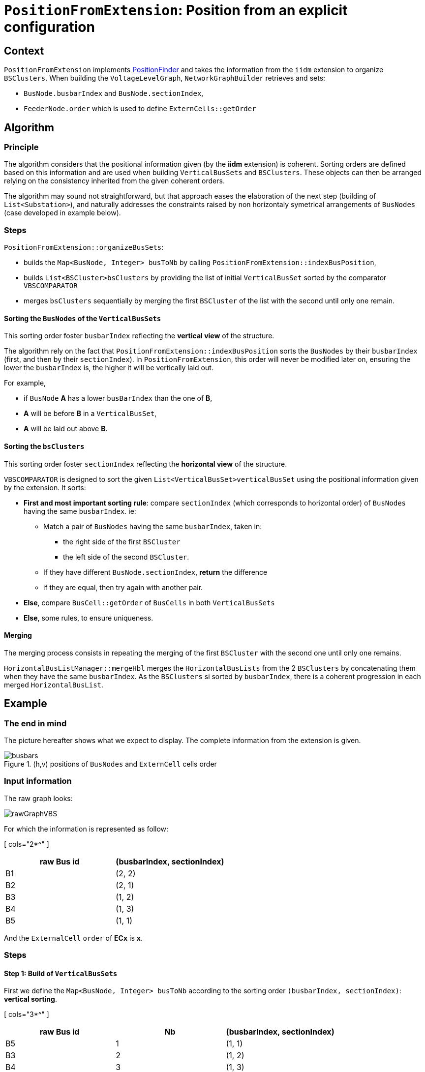 = `PositionFromExtension`: Position from an explicit configuration

== Context
`PositionFromExtension` implements link:PositionFinder.adoc[PositionFinder] and takes the information from the `iidm` extension to organize `BSClusters`.
 When building the `VoltageLevelGraph`, `NetworkGraphBuilder` retrieves and sets:

* `BusNode.busbarIndex` and `BusNode.sectionIndex`, 
* `FeederNode.order` which is used to define `ExternCells::getOrder`


== Algorithm
=== Principle
The algorithm considers that the positional information given (by the *iidm* extension) is coherent. Sorting orders are defined based on this information and are used when building `VerticalBusSets` and `BSClusters`. These objects can then be arranged relying on the consistency inherited from the given coherent orders.

The algorithm may sound not straightforward, but that approach eases the elaboration of the next step (building of `List<Substation>`), and naturally addresses the constraints raised by non horizontaly symetrical arrangements of `BusNodes` (case developed in example below).

=== Steps
`PositionFromExtension::organizeBusSets`:

- builds the `Map<BusNode, Integer> busToNb` by calling `PositionFromExtension::indexBusPosition`,
- builds `List<BSCluster>bsClusters` by providing the list of initial `VerticalBusSet` sorted by the comparator `VBSCOMPARATOR`
- merges `bsClusters` sequentially by merging the first `BSCluster` of the list with the second until only one remain.

==== Sorting the `BusNodes` of the `VerticalBusSets`
This sorting order foster `busbarIndex` reflecting the *vertical view* of the structure.

The algorithm rely on the fact that
`PositionFromExtension::indexBusPosition` sorts the `BusNodes` by their `busbarIndex` (first, and then by their `sectionIndex`). In `PositionFromExtension`, this order will never be modified later on, ensuring the lower the `busbarIndex` is, the higher it will be vertically laid out.

For example,

* if `BusNode` *A* has a lower `busBarIndex` than the one of *B*,
* *A* will be before *B* in a `VerticalBusSet`, 
* *A* will be laid out above *B*.

==== Sorting the `bsClusters` 
This sorting order foster `sectionIndex` reflecting the *horizontal view* of the structure.

`VBSCOMPARATOR` is designed to sort the given `List<VerticalBusSet>verticalBusSet` using the positional information given by the extension. It sorts:

* *First and most important sorting rule*: compare `sectionIndex` (which corresponds to horizontal order) of `BusNodes` having the same `busbarIndex`. ie:
** Match a pair of `BusNodes` having the same `busbarIndex`, taken in:
*** the right side of the first `BSCluster`
*** the left side of the second `BSCluster`.
** If they have different `BusNode.sectionIndex`, *return* the difference
** if they are equal, then try again with another pair.
* *Else*, compare `BusCell::getOrder` of `BusCells` in both `VerticalBusSets`
* *Else*, some rules, to ensure uniqueness.

==== Merging
The merging process consists in repeating the merging of the first `BSCluster` with the second one until only one remains.

`HorizontalBusListManager::mergeHbl` merges the `HorizontalBusLists` from the 2 `BSClusters` by concatenating them when they have the same `busbarIndex`. As the `BSClusters` si sorted by `busbarIndex`, there is a coherent progression in each merged `HorizontalBusList`.

== Example
=== The end in mind
The picture hereafter shows what we expect to display. The complete information from the extension is given.

.(h,v) positions of `BusNodes` and `ExternCell` cells order
image::images/busbars.svg[align="center"]

=== Input information
The raw graph looks:

image::images/rawGraphVBS.svg[align="center"]

For which the information is represented as follow:

[ cols="2*^" ]
|===
|raw Bus id | (busbarIndex, sectionIndex)

| B1 | (2, 2)
| B2 | (2, 1)
| B3 | (1, 2)
| B4 | (1, 3)
| B5 | (1, 1)
|===

And the `ExternalCell` `order` of *ECx* is *x*.

=== Steps 
==== Step 1: Build of `VerticalBusSets`

First we define the `Map<BusNode, Integer> busToNb` according to the sorting order `(busbarIndex, sectionIndex)`: *vertical sorting*.

[ cols="3*^" ]
|===
|raw Bus id | Nb | (busbarIndex, sectionIndex)

| B5 | 1 | (1, 1)
| B3 | 2 | (1, 2)
| B4 | 3 | (1, 3)
| B2 | 4 | (2, 1)
| B1 | 5 | (2, 2)
|===

Now `VerticalBusSet.createVerticalBusSets` will create the `VerticalBusSet` and they will be sort it according to `VBSCOMPARATOR`: *horizontal sorting*.

[cols="4*^"]

|===
|vbs | BusNodes(busBarIndex, sectionIndex) | ExternCells | InternCellSides

|vbs-1
|[ B5(1, 1) ]
|
|[ IC1.R, IC2.L ]

|vbs-2
|[ B2(2, 1) ]
|
|[ IC1.L ]

|vbs-3
|[ B3(1, 2), B1(2, 2) ]
|[ EC1 ]
|[ IC2.R, IC3.L ]

|vbs-4
|[ B4(1, 3), B1(2, 2) ]
|[ EC2, EC3, EC4 ]
|[ IC3.R ]

|===

Note the position of *vbs-2*, as *B2(2,1)* shall be before *B1(2,2)*.

==== Step 2: Build of unitary `BSClusters`

This consist in creating one `BSCluster` per `VerticalBusSet`. This results in:

[cols="^1, ^2, ^1"]
|===
|BSCluster | VerticalBusSets | HorizontalBusLists

|bsc-1
|[ ( [ B5 ] , , [ IC1.L , IC2.L ] ) ]
|[ [ B5(1, 1) ] ]

|bsc-2
|[ ( [ B2 ] , , [ IC1.L ] ) ]
|[ [ B2(2, 1) ] ]

|bsc-3
|[ ( [ B3, B1 ] , [ EC1 ] , [ IC2.R, IC3.L ] ) ]
|[ [ B3(1, 2) ] , [ B1(2, 2) ] ]

|bsc-4
|[ ( [ B1, B4 ] , [ EC2, EC3, EC4 ] , [ IC3.R ] ) ]
|[ [ B1(2, 2) ], [ B4(1, 3) ] ]

|===

==== Step 3: Merge of `BSClusters` into a single one

[cols="^.^1, ^.^2, ^.^2"]
|===
|BSCluster | VerticalBusSets | HorizontalBusLists

|bsc-12

= bsc-1 + *bsc-2*

| [ ( [ B5 ] , , [ IC1.L , IC2.L ] ), 

*( [ B2 ] , , [ IC1.L ] )* ] 

| [ [ B5(1,1) ],

*[ B2(2,1) ]* ]


|bsc-123

= bsc-12 + *bsc-3*

| [ ( [ B5 ] , , [ IC1.L , IC2.L ] ), 

( [ B2 ] , , [ IC1.L ] ),

*( [ B3, B1 ] , [ EC1 ] , [ IC2.R, IC3.L ] )* ]

| [ [ B5(1,1), *B5(1,1), B3(1,2)* ],

[ B2(2,1), *B1(2,2)* ] ]




|*Resulting BSCluster*

bsc-1234

= bsc-123 + *bsc-4*

| [ ( [ B5 ] , , [ IC1.L , IC2.L ] ), 

( [ B2 ] , , [ IC1.L ] ),

( [ B3, B1 ] , [ EC1 ] , [ IC2.R, IC3.L ] ),

( *[ B1, B4 ] , [ EC2, EC3, EC4 ] , [ IC3.R ] )* ]

| [ [ B5(1,1), B5(1,1), B3(1,2), *B4(1,3)* ],

[ B2(2,1), B1(2,2), *B1(2,2)* ] ]

|===

This results in:

image::images/BSClusterFromExtensionFinal.svg[align="center"]

[NOTE]
.On the merge of *bsc-1 + bsc-2*:
====
* *bsc-1* and *bsc-2* have only one `NodeBus` in their `VerticalBusSet`. The parallelization of both will be handled by `Subsection::createSubsections` by an absorption mechanism.
* in its `HorizontalBusList`, *B5* is replicated until a change occurs, but this replication has no impact on the `VerticalBusSet` (ie *[ B2 ]* is not extended to *[ B5, B2 ]*).
* `HorizontalBusList` has a `startingIndex` which implies it does not necessarily align on the left side. That's the case of the second one for which the `startingIndex` is 2.
====

==== Step 4: Build of the `List<Subsection>subsections`
Done by calling `Subsection::createSubsections`. See link:Subsection.adoc[Subsection].